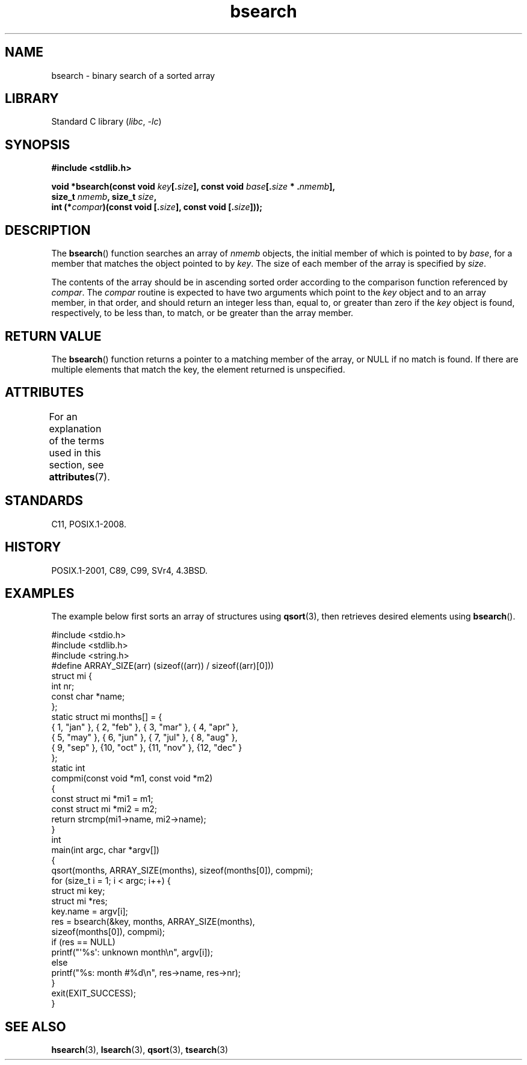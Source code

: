 '\" t
.\" Copyright 1993 David Metcalfe (david@prism.demon.co.uk)
.\"
.\" SPDX-License-Identifier: Linux-man-pages-copyleft
.\"
.\" References consulted:
.\"     Linux libc source code
.\"     Lewine's _POSIX Programmer's Guide_ (O'Reilly & Associates, 1991)
.\"     386BSD man pages
.\" Modified Mon Mar 29 22:41:16 1993, David Metcalfe
.\" Modified Sat Jul 24 21:35:16 1993, Rik Faith (faith@cs.unc.edu)
.TH bsearch 3 2024-06-15 "Linux man-pages (unreleased)"
.SH NAME
bsearch \- binary search of a sorted array
.SH LIBRARY
Standard C library
.RI ( libc ", " \-lc )
.SH SYNOPSIS
.nf
.B #include <stdlib.h>
.P
.BI "void *bsearch(const void " key [. size "], \
const void " base [. size " * ." nmemb ],
.BI "              size_t " nmemb ", size_t " size ,
.BI "              int (*" compar ")(const void [." size "], \
const void [." size ]));
.fi
.SH DESCRIPTION
The
.BR bsearch ()
function searches an array of
.I nmemb
objects,
the initial member of which is pointed to by
.IR base ,
for a member
that matches the object pointed to by
.IR key .
The size of each member
of the array is specified by
.IR size .
.P
The contents of the array should be in ascending sorted order according
to the comparison function referenced by
.IR compar .
The
.I compar
routine is expected to have two arguments which point to the
.I key
object and to an array member, in that order, and should return an integer
less than, equal to, or greater than zero if the
.I key
object is found,
respectively, to be less than, to match, or be greater than the array
member.
.SH RETURN VALUE
The
.BR bsearch ()
function returns a pointer to a matching member of the
array, or NULL if no match is found.
If there are multiple elements that
match the key, the element returned is unspecified.
.SH ATTRIBUTES
For an explanation of the terms used in this section, see
.BR attributes (7).
.TS
allbox;
lbx lb lb
l l l.
Interface	Attribute	Value
T{
.na
.nh
.BR bsearch ()
T}	Thread safety	MT-Safe
.TE
.SH STANDARDS
C11, POSIX.1-2008.
.SH HISTORY
POSIX.1-2001, C89, C99, SVr4, 4.3BSD.
.SH EXAMPLES
The example below first sorts an array of structures using
.BR qsort (3),
then retrieves desired elements using
.BR bsearch ().
.P
.\" SRC BEGIN (bsearch.c)
.EX
#include <stdio.h>
#include <stdlib.h>
#include <string.h>
\&
#define ARRAY_SIZE(arr)  (sizeof((arr)) / sizeof((arr)[0]))
\&
struct mi {
    int         nr;
    const char  *name;
};
\&
static struct mi  months[] = {
    { 1, "jan" }, { 2, "feb" }, { 3, "mar" }, { 4, "apr" },
    { 5, "may" }, { 6, "jun" }, { 7, "jul" }, { 8, "aug" },
    { 9, "sep" }, {10, "oct" }, {11, "nov" }, {12, "dec" }
};
\&
static int
compmi(const void *m1, const void *m2)
{
    const struct mi *mi1 = m1;
    const struct mi *mi2 = m2;
\&
    return strcmp(mi1\->name, mi2\->name);
}
\&
int
main(int argc, char *argv[])
{
    qsort(months, ARRAY_SIZE(months), sizeof(months[0]), compmi);
    for (size_t i = 1; i < argc; i++) {
        struct mi key;
        struct mi *res;
\&
        key.name = argv[i];
        res = bsearch(&key, months, ARRAY_SIZE(months),
                      sizeof(months[0]), compmi);
        if (res == NULL)
            printf("\[aq]%s\[aq]: unknown month\[rs]n", argv[i]);
        else
            printf("%s: month #%d\[rs]n", res\->name, res\->nr);
    }
    exit(EXIT_SUCCESS);
}
.EE
.\" SRC END
.SH SEE ALSO
.BR hsearch (3),
.BR lsearch (3),
.BR qsort (3),
.BR tsearch (3)
